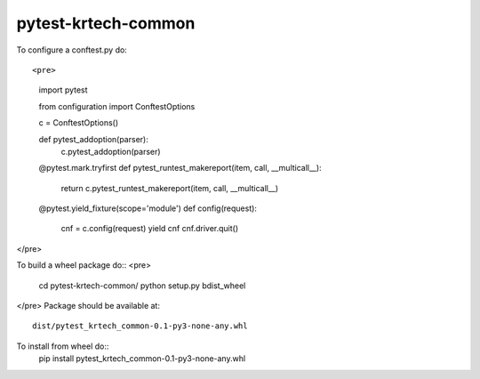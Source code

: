 pytest-krtech-common
--------------------

To configure a conftest.py do::

<pre>
    import pytest

    from configuration import ConftestOptions

    c = ConftestOptions()

    def pytest_addoption(parser):
        c.pytest_addoption(parser)

    @pytest.mark.tryfirst
    def pytest_runtest_makereport(item, call, __multicall__):
        return c.pytest_runtest_makereport(item, call, __multicall__)

    @pytest.yield_fixture(scope='module')
    def config(request):
        cnf = c.config(request)
        yield cnf
        cnf.driver.quit()
</pre>

To build a wheel package do::
<pre>
  cd pytest-krtech-common/
  python setup.py bdist_wheel
</pre>
Package should be available at::
  dist/pytest_krtech_common-0.1-py3-none-any.whl

To install from wheel do::
    pip install pytest_krtech_common-0.1-py3-none-any.whl
